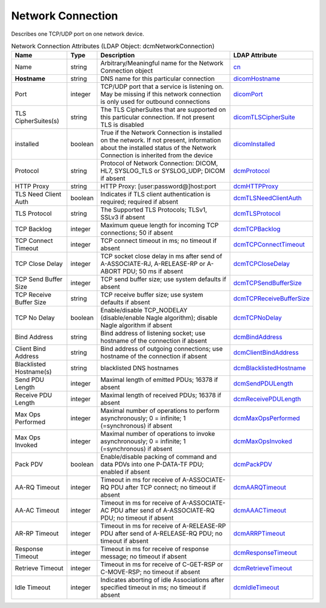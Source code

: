 Network Connection
==================
Describes one TCP/UDP port on one network device.

.. tabularcolumns:: |p{4cm}|l|p{8cm}|l|
.. csv-table:: Network Connection Attributes (LDAP Object: dcmNetworkConnection)
    :header: Name, Type, Description, LDAP Attribute
    :widths: 20, 7, 60, 13

    "Name",string,"Arbitrary/Meaningful name for the Network Connection object","
    .. _cn:

    cn_"
    "**Hostname**",string,"DNS name for this particular connection","
    .. _dicomHostname:

    dicomHostname_"
    "Port",integer,"TCP/UDP port that a service is listening on. May be missing if this network connection is only used for outbound connections","
    .. _dicomPort:

    dicomPort_"
    "TLS CipherSuites(s)",string,"The TLS CipherSuites that are supported on this particular connection. If not present TLS is disabled","
    .. _dicomTLSCipherSuite:

    dicomTLSCipherSuite_"
    "installed",boolean,"True if the Network Connection is installed on the network. If not present, information about the installed status of the Network Connection is inherited from the device","
    .. _dicomInstalled:

    dicomInstalled_"
    "Protocol",string,"Protocol of Network Connection: DICOM, HL7, SYSLOG_TLS or SYSLOG_UDP; DICOM if absent","
    .. _dcmProtocol:

    dcmProtocol_"
    "HTTP Proxy",string,"HTTP Proxy: [user:password@]host:port","
    .. _dcmHTTPProxy:

    dcmHTTPProxy_"
    "TLS Need Client Auth",boolean,"Indicates if TLS client authentication is required; required if absent","
    .. _dcmTLSNeedClientAuth:

    dcmTLSNeedClientAuth_"
    "TLS Protocol",string,"The Supported TLS Protocols; TLSv1, SSLv3 if absent","
    .. _dcmTLSProtocol:

    dcmTLSProtocol_"
    "TCP Backlog",integer,"Maximum queue length for incoming TCP connections; 50 if absent","
    .. _dcmTCPBacklog:

    dcmTCPBacklog_"
    "TCP Connect Timeout",integer,"TCP connect timeout in ms; no timeout if absent","
    .. _dcmTCPConnectTimeout:

    dcmTCPConnectTimeout_"
    "TCP Close Delay",integer,"TCP socket close delay in ms after send of A-ASSOCIATE-RJ, A-RELEASE-RP or A-ABORT PDU; 50 ms if absent","
    .. _dcmTCPCloseDelay:

    dcmTCPCloseDelay_"
    "TCP Send Buffer Size",integer,"TCP send buffer size; use system defaults if absent","
    .. _dcmTCPSendBufferSize:

    dcmTCPSendBufferSize_"
    "TCP Receive Buffer Size",string,"TCP receive buffer size; use system defaults if absent","
    .. _dcmTCPReceiveBufferSize:

    dcmTCPReceiveBufferSize_"
    "TCP No Delay",boolean,"Enable/disable TCP_NODELAY (disable/enable Nagle algorithm); disable Nagle algorithm if absent","
    .. _dcmTCPNoDelay:

    dcmTCPNoDelay_"
    "Bind Address",string,"Bind address of listening socket; use hostname of the connection if absent","
    .. _dcmBindAddress:

    dcmBindAddress_"
    "Client Bind Address",string,"Bind address of outgoing connections; use hostname of the connection if absent","
    .. _dcmClientBindAddress:

    dcmClientBindAddress_"
    "Blacklisted Hostname(s)",string,"blacklisted DNS hostnames","
    .. _dcmBlacklistedHostname:

    dcmBlacklistedHostname_"
    "Send PDU Length",integer,"Maximal length of emitted PDUs; 16378 if absent","
    .. _dcmSendPDULength:

    dcmSendPDULength_"
    "Receive PDU Length",integer,"Maximal length of received PDUs; 16378 if absent","
    .. _dcmReceivePDULength:

    dcmReceivePDULength_"
    "Max Ops Performed",integer,"Maximal number of operations to perform asynchronously; 0 = infinite; 1 (=synchronous) if absent","
    .. _dcmMaxOpsPerformed:

    dcmMaxOpsPerformed_"
    "Max Ops Invoked",integer,"Maximal number of operations to invoke asynchronously; 0 = infinite; 1 (=synchronous) if absent","
    .. _dcmMaxOpsInvoked:

    dcmMaxOpsInvoked_"
    "Pack PDV",boolean,"Enable/disable packing of command and data PDVs into one P-DATA-TF PDU; enabled if absent","
    .. _dcmPackPDV:

    dcmPackPDV_"
    "AA-RQ Timeout",integer,"Timeout in ms for receive of A-ASSOCIATE-RQ PDU after TCP connect; no timeout if absent","
    .. _dcmAARQTimeout:

    dcmAARQTimeout_"
    "AA-AC Timeout",integer,"Timeout in ms for receive of A-ASSOCIATE-AC PDU after send of A-ASSOCIATE-RQ PDU; no timeout if absent","
    .. _dcmAAACTimeout:

    dcmAAACTimeout_"
    "AR-RP Timeout",integer,"Timeout in ms for receive of A-RELEASE-RP PDU after send of A-RELEASE-RQ PDU; no timeout if absent","
    .. _dcmARRPTimeout:

    dcmARRPTimeout_"
    "Response Timeout",integer,"Timeout in ms for receive of response message; no timeout if absent","
    .. _dcmResponseTimeout:

    dcmResponseTimeout_"
    "Retrieve Timeout",integer,"Timeout in ms for receive of C-GET-RSP or C-MOVE-RSP; no timeout if absent","
    .. _dcmRetrieveTimeout:

    dcmRetrieveTimeout_"
    "Idle Timeout",integer,"Indicates aborting of idle Associations after specified timeout in ms; no timeout if absent","
    .. _dcmIdleTimeout:

    dcmIdleTimeout_"
